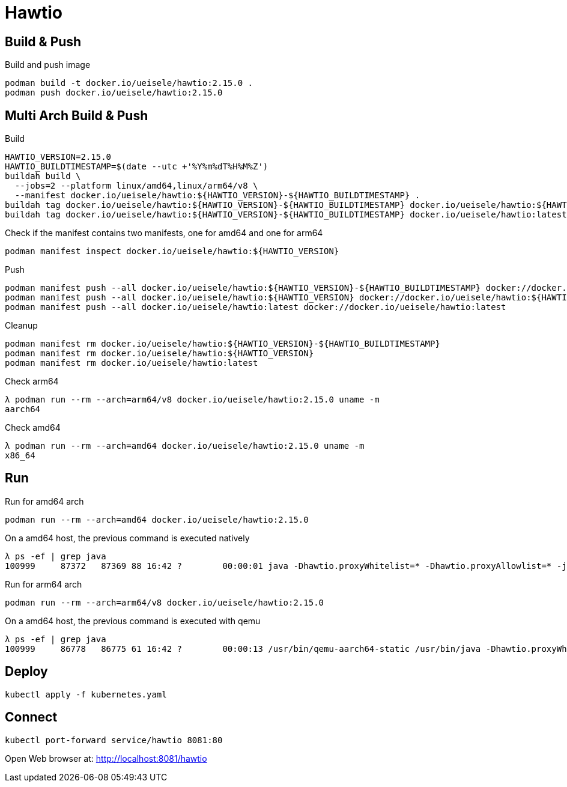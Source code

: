 = Hawtio

== Build & Push

.Build and push image
[source,bash]
----
podman build -t docker.io/ueisele/hawtio:2.15.0 .
podman push docker.io/ueisele/hawtio:2.15.0
----

== Multi Arch Build & Push 

.Build
[source,bash]
----
HAWTIO_VERSION=2.15.0
HAWTIO_BUILDTIMESTAMP=$(date --utc +'%Y%m%dT%H%M%Z')
buildah build \
  --jobs=2 --platform linux/amd64,linux/arm64/v8 \
  --manifest docker.io/ueisele/hawtio:${HAWTIO_VERSION}-${HAWTIO_BUILDTIMESTAMP} .
buildah tag docker.io/ueisele/hawtio:${HAWTIO_VERSION}-${HAWTIO_BUILDTIMESTAMP} docker.io/ueisele/hawtio:${HAWTIO_VERSION}
buildah tag docker.io/ueisele/hawtio:${HAWTIO_VERSION}-${HAWTIO_BUILDTIMESTAMP} docker.io/ueisele/hawtio:latest
----

.Check if the manifest contains two manifests, one for amd64 and one for arm64
[source,bash]
----
podman manifest inspect docker.io/ueisele/hawtio:${HAWTIO_VERSION}
----

.Push
[source,bash]
----
podman manifest push --all docker.io/ueisele/hawtio:${HAWTIO_VERSION}-${HAWTIO_BUILDTIMESTAMP} docker://docker.io/ueisele/hawtio:${HAWTIO_VERSION}-${HAWTIO_BUILDTIMESTAMP}
podman manifest push --all docker.io/ueisele/hawtio:${HAWTIO_VERSION} docker://docker.io/ueisele/hawtio:${HAWTIO_VERSION}
podman manifest push --all docker.io/ueisele/hawtio:latest docker://docker.io/ueisele/hawtio:latest
----

.Cleanup
[source,bash]
----
podman manifest rm docker.io/ueisele/hawtio:${HAWTIO_VERSION}-${HAWTIO_BUILDTIMESTAMP}
podman manifest rm docker.io/ueisele/hawtio:${HAWTIO_VERSION}
podman manifest rm docker.io/ueisele/hawtio:latest
----

.Check arm64
[source,bash]
----
λ podman run --rm --arch=arm64/v8 docker.io/ueisele/hawtio:2.15.0 uname -m
aarch64
----

.Check amd64
----
λ podman run --rm --arch=amd64 docker.io/ueisele/hawtio:2.15.0 uname -m
x86_64
----

== Run

.Run for amd64 arch
[source,bash]
----
podman run --rm --arch=amd64 docker.io/ueisele/hawtio:2.15.0
----

.On a amd64 host, the previous command is executed natively
[source,bash]
----
λ ps -ef | grep java
100999     87372   87369 88 16:42 ?        00:00:01 java -Dhawtio.proxyWhitelist=* -Dhawtio.proxyAllowlist=* -jar /home/appuser/opt/hawtio/hawtio-app-2.15.0.jar --port 8081
----

.Run for arm64 arch
[source,bash]
----
podman run --rm --arch=arm64/v8 docker.io/ueisele/hawtio:2.15.0
----

.On a amd64 host, the previous command is executed with qemu
[source,bash]
----
λ ps -ef | grep java
100999     86778   86775 61 16:42 ?        00:00:13 /usr/bin/qemu-aarch64-static /usr/bin/java -Dhawtio.proxyWhitelist=* -Dhawtio.proxyAllowlist=* -jar /home/appuser/opt/hawtio/hawtio-app-2.15.0.jar --port 8081
----

== Deploy

[source,bash]
----
kubectl apply -f kubernetes.yaml
----

== Connect

[source,bash]
----
kubectl port-forward service/hawtio 8081:80
----

Open Web browser at: http://localhost:8081/hawtio